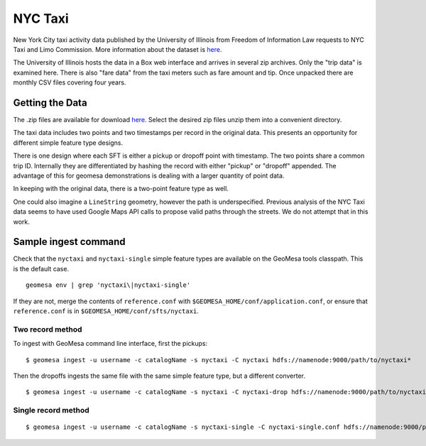 NYC Taxi
========

New York City taxi activity data published by the University of Illinois from
Freedom of Information Law requests to NYC Taxi and Limo Commission.
More information about the dataset is
`here <https://publish.illinois.edu/dbwork/open-data/>`__.

The University of Illinois hosts the data in a Box web interface and arrives in
several zip archives. Only the "trip data" is examined here. There is
also "fare data" from the taxi meters such as fare amount and tip. Once
unpacked there are monthly CSV files covering four years.

Getting the Data
----------------

The .zip files are available for download
`here <https://databank.illinois.edu/datasets/IDB-9610843>`__. Select
the desired zip files unzip them into a convenient directory.

The taxi data includes two points and two timestamps per record in the
original data. This presents an opportunity for different simple feature
type designs.

There is one design where each SFT is either a pickup or dropoff point
with timestamp. The two points share a common trip ID. Internally they
are differentiated by hashing the record with either "pickup" or
"dropoff" appended. The advantage of this for geomesa demonstrations is
dealing with a larger quantity of point data.

In keeping with the original data, there is a two-point feature type as
well.

One could also imagine a ``LineString`` geometry, however the path is
underspecified. Previous analysis of the NYC Taxi data seems to have
used Google Maps API calls to propose valid paths through the streets.
We do not attempt that in this work.

Sample ingest command
---------------------

Check that the ``nyctaxi`` and ``nyctaxi-single`` simple feature types
are available on the GeoMesa tools classpath. This is the default case.

::

    geomesa env | grep 'nyctaxi\|nyctaxi-single'

If they are not, merge the contents of ``reference.conf`` with
``$GEOMESA_HOME/conf/application.conf``, or ensure that
``reference.conf`` is in ``$GEOMESA_HOME/conf/sfts/nyctaxi``.

Two record method
~~~~~~~~~~~~~~~~~

To ingest with GeoMesa command line interface, first the pickups:

::

    $ geomesa ingest -u username -c catalogName -s nyctaxi -C nyctaxi hdfs://namenode:9000/path/to/nyctaxi*

Then the dropoffs ingests the same file with the same simple feature
type, but a different converter.

::

    $ geomesa ingest -u username -c catalogName -s nyctaxi -C nyctaxi-drop hdfs://namenode:9000/path/to/nyctaxi*

Single record method
~~~~~~~~~~~~~~~~~~~~

::

    $ geomesa ingest -u username -c catalogName -s nyctaxi-single -C nyctaxi-single.conf hdfs://namenode:9000/path/to/nyctaxi*
